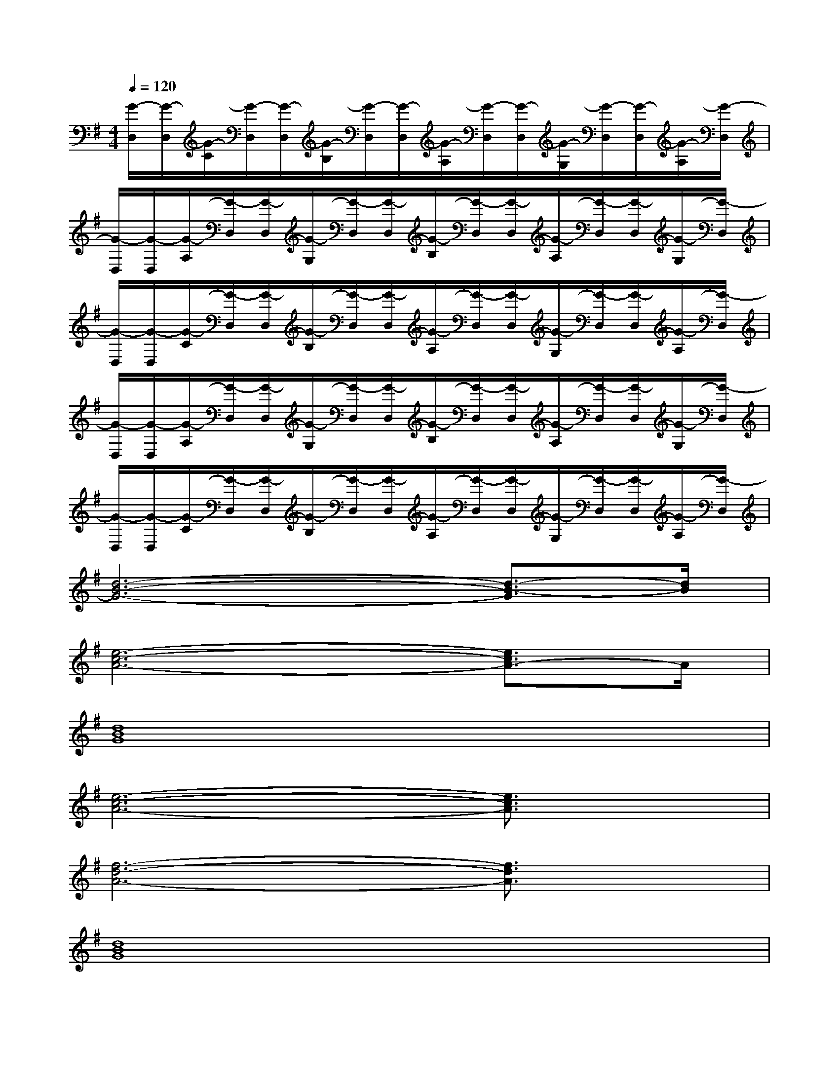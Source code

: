 X:1
T:
M:4/4
L:1/8
Q:1/4=120
K:G%1sharps
V:1
[G/2-D,/2][G/2-D,/2][G/2-C/2][G/2-D,/2][G/2-D,/2][G/2-B,/2][G/2-D,/2][G/2-D,/2][G/2-A,/2][G/2-D,/2][G/2-D,/2][G/2-G,/2][G/2-D,/2][G/2-D,/2][G/2-A,/2][G/2-D,/2]|
[G/2-D,/2][G/2-D,/2][G/2-A,/2][G/2-D,/2][G/2-D,/2][G/2-G,/2][G/2-D,/2][G/2-D,/2][G/2-B,/2][G/2-D,/2][G/2-D,/2][G/2-A,/2][G/2-D,/2][G/2-D,/2][G/2-G,/2][G/2-D,/2]|
[G/2-D,/2][G/2-D,/2][G/2-C/2][G/2-D,/2][G/2-D,/2][G/2-B,/2][G/2-D,/2][G/2-D,/2][G/2-A,/2][G/2-D,/2][G/2-D,/2][G/2-G,/2][G/2-D,/2][G/2-D,/2][G/2-A,/2][G/2-D,/2]|
[G/2-D,/2][G/2-D,/2][G/2-A,/2][G/2-D,/2][G/2-D,/2][G/2-G,/2][G/2-D,/2][G/2-D,/2][G/2-B,/2][G/2-D,/2][G/2-D,/2][G/2-A,/2][G/2-D,/2][G/2-D,/2][G/2-G,/2][G/2-D,/2]|
[G/2-D,/2][G/2-D,/2][G/2-C/2][G/2-D,/2][G/2-D,/2][G/2-B,/2][G/2-D,/2][G/2-D,/2][G/2-A,/2][G/2-D,/2][G/2-D,/2][G/2-G,/2][G/2-D,/2][G/2-D,/2][G/2-A,/2][G/2-D,/2]|
[d6-B6-G6-][d3/2-B3/2-G3/2][d/2B/2]|
[e6-c6-A6-][e3/2c3/2A3/2-]A/2|
[d8B8G8]|
[e6-c6-A6-][e3/2c3/2A3/2]x/2|
[f6-d6-A6-][f3/2d3/2A3/2]x/2|
[d8B8G8]|
[e6-c6-G6-][e3/2c3/2G3/2]x/2|
[f6-d6-A6-][fd-A-][d/2A/2]x/2|
[d8B8G8]|
[e6-c6-A6-][e3/2c3/2A3/2]x/2|
[d6-B6-G6-][d3/2B3/2G3/2]x/2